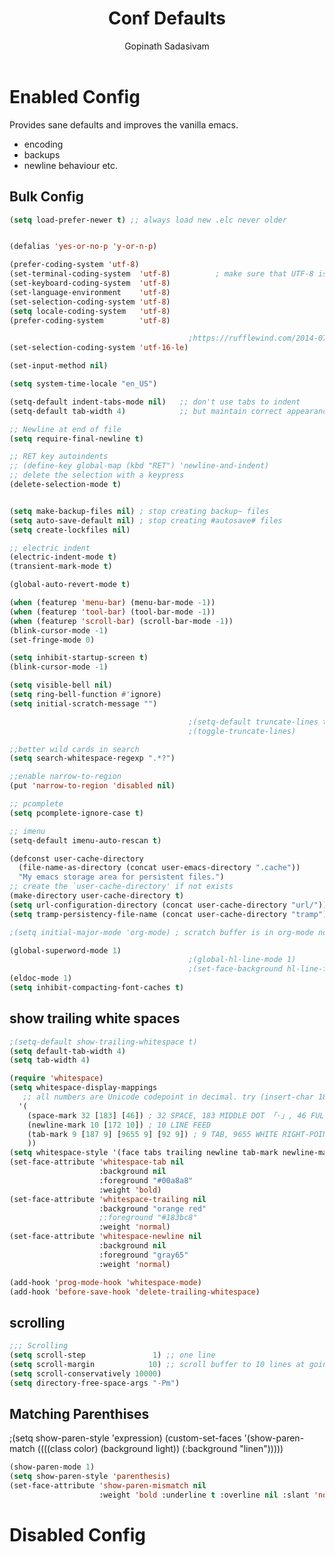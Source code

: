 #+TITLE: Conf Defaults
#+AUTHOR: Gopinath Sadasivam
#+BABEL: :cache yes
#+PROPERTY: header-args :tangle yes
#+SELECT_TAGS: export
#+EXCLUDE_TAGS: noexport


* Enabled Config
 :PROPERTIES:
 :header-args: :tangle yes
 :END:

Provides sane defaults and improves the vanilla emacs.
- encoding
- backups
- newline behaviour etc.

** Bulk Config
#+BEGIN_SRC emacs-lisp
(setq load-prefer-newer t) ;; always load new .elc never older


(defalias 'yes-or-no-p 'y-or-n-p)

(prefer-coding-system 'utf-8)
(set-terminal-coding-system  'utf-8)          ; make sure that UTF-8 is used everywhere
(set-keyboard-coding-system  'utf-8)
(set-language-environment    'utf-8)
(set-selection-coding-system 'utf-8)
(setq locale-coding-system   'utf-8)
(prefer-coding-system        'utf-8)

                                        ;https://rufflewind.com/2014-07-20/pasting-unicode-in-emacs-on-windows
(set-selection-coding-system 'utf-16-le)

(set-input-method nil)

(setq system-time-locale "en_US")

(setq-default indent-tabs-mode nil)   ;; don't use tabs to indent
(setq-default tab-width 4)            ;; but maintain correct appearance

;; Newline at end of file
(setq require-final-newline t)

;; RET key autoindents
;; (define-key global-map (kbd "RET") 'newline-and-indent)
;; delete the selection with a keypress
(delete-selection-mode t)


(setq make-backup-files nil) ; stop creating backup~ files
(setq auto-save-default nil) ; stop creating #autosave# files
(setq create-lockfiles nil)

;; electric indent
(electric-indent-mode t)
(transient-mark-mode t)

(global-auto-revert-mode t)

(when (featurep 'menu-bar) (menu-bar-mode -1))
(when (featurep 'tool-bar) (tool-bar-mode -1))
(when (featurep 'scroll-bar) (scroll-bar-mode -1))
(blink-cursor-mode -1)
(set-fringe-mode 0)

(setq inhibit-startup-screen t)
(blink-cursor-mode -1)

(setq visible-bell nil)
(setq ring-bell-function #'ignore)
(setq initial-scratch-message "")

                                        ;(setq-default truncate-lines t)
                                        ;(toggle-truncate-lines)

;;better wild cards in search
(setq search-whitespace-regexp ".*?")

;;enable narrow-to-region
(put 'narrow-to-region 'disabled nil)

;; pcomplete
(setq pcomplete-ignore-case t)

;; imenu
(setq-default imenu-auto-rescan t)

(defconst user-cache-directory
  (file-name-as-directory (concat user-emacs-directory ".cache"))
  "My emacs storage area for persistent files.")
;; create the `user-cache-directory' if not exists
(make-directory user-cache-directory t)
(setq url-configuration-directory (concat user-cache-directory "url/"))
(setq tramp-persistency-file-name (concat user-cache-directory "tramp"))

;(setq initial-major-mode 'org-mode) ; scratch buffer is in org-mode now

(global-superword-mode 1)
                                        ;(global-hl-line-mode 1)
                                        ;(set-face-background hl-line-face nil)
(eldoc-mode 1)
(setq inhibit-compacting-font-caches t)
#+END_SRC

** show trailing white spaces
#+BEGIN_SRC emacs-lisp
;(setq-default show-trailing-whitespace t)
(setq default-tab-width 4)
(setq tab-width 4)

(require 'whitespace)
(setq whitespace-display-mappings
   ;; all numbers are Unicode codepoint in decimal. try (insert-char 182 ) to see it
  '(
    (space-mark 32 [183] [46]) ; 32 SPACE, 183 MIDDLE DOT 「·」, 46 FULL STOP 「.」
    (newline-mark 10 [172 10]) ; 10 LINE FEED
    (tab-mark 9 [187 9] [9655 9] [92 9]) ; 9 TAB, 9655 WHITE RIGHT-POINTING TRIANGLE 「▷」
    ))
(setq whitespace-style '(face tabs trailing newline tab-mark newline-mark))
(set-face-attribute 'whitespace-tab nil
                    :background nil
                    :foreground "#00a8a8"
                    :weight 'bold)
(set-face-attribute 'whitespace-trailing nil
                    :background "orange red"
                    ;:foreground "#183bc8"
                    :weight 'normal)
(set-face-attribute 'whitespace-newline nil
                    :background nil
                    :foreground "gray65"
                    :weight 'normal)

(add-hook 'prog-mode-hook 'whitespace-mode)
(add-hook 'before-save-hook 'delete-trailing-whitespace)
#+END_SRC
** scrolling

#+BEGIN_SRC emacs-lisp
;;; Scrolling
(setq scroll-step               1) ;; one line
(setq scroll-margin            10) ;; scroll buffer to 10 lines at going to last line
(setq scroll-conservatively 10000)
(setq directory-free-space-args "-Pm")
#+END_SRC
** Matching Parenthises
;(setq show-paren-style 'expression)
(custom-set-faces
 '(show-paren-match ((((class color) (background light)) (:background "linen")))))

#+BEGIN_SRC emacs-lisp
(show-paren-mode 1)
(setq show-paren-style 'parenthesis)
(set-face-attribute 'show-paren-mismatch nil
                    :weight 'bold :underline t :overline nil :slant 'normal)
#+END_SRC

* Disabled Config
 :PROPERTIES:
 :header-args: :tangle no
 :END:
